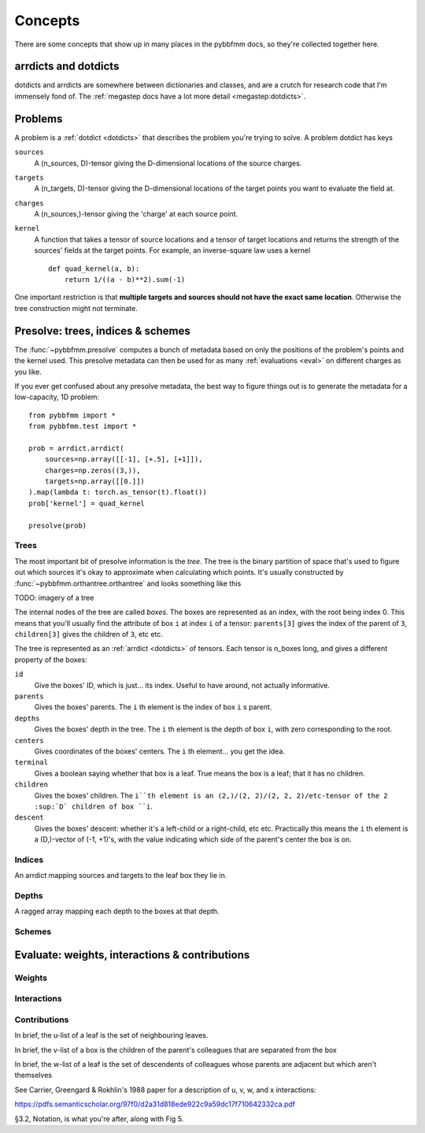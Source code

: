 ########
Concepts
########

There are some concepts that show up in many places in the pybbfmm docs, so they're collected together here.

.. _dotdicts:

arrdicts and dotdicts
*********************
dotdicts and arrdicts are somewhere between dictionaries and classes, and are a crutch for research code that I'm
immensely fond of. The :ref:`megastep docs have a lot more detail <megastep:dotdicts>`.

.. _problem:

Problems
********
A problem is a :ref:`dotdict <dotdicts>` that describes the problem you're trying to solve. A problem dotdict has 
keys 

``sources``
    A (n_sources, D)-tensor giving the D-dimensional locations of the source charges.
``targets``
    A (n_targets, D)-tensor giving the D-dimensional locations of the target points you want to evaluate the field at.
``charges``
    A (n_sources,)-tensor giving the 'charge' at each source point. 
``kernel``
    A function that takes a tensor of source locations and a tensor of target locations and returns the strength of the 
    sources' fields at the target points. For example, an inverse-square law uses a kernel ::

        def quad_kernel(a, b):
            return 1/((a - b)**2).sum(-1)

One important restriction is that **multiple targets and sources should not have the exact same location**. Otherwise
the tree construction might not terminate. 

.. _presolve:

Presolve: trees, indices & schemes
**********************************
The :func:`~pybbfmm.presolve` computes a bunch of metadata based on only the positions of the problem's points and the 
kernel used. This presolve metadata can then be used for as many :ref:`evaluations <eval>` on different charges as you
like.

If you ever get confused about any presolve metadata, the best way to figure things out is to generate the metadata
for a low-capacity, 1D problem::

    from pybbfmm import *
    from pybbfmm.test import *

    prob = arrdict.arrdict(
        sources=np.array([[-1], [+.5], [+1]]),
        charges=np.zeros((3,)),
        targets=np.array([[0.]])
    ).map(lambda t: torch.as_tensor(t).float())
    prob['kernel'] = quad_kernel

    presolve(prob)

Trees
-----
The most important bit of presolve information is the *tree*. The tree is the binary partition of space that's used 
to figure out which sources it's okay to approximate when calculating which points. It's usually constructed by 
:func:`~pybbfmm.orthantree.orthantree` and looks something like this

TODO: imagery of a tree

The internal nodes of the tree are called *boxes*. The boxes are represented as an index, with the root being index 0. 
This means that you'll usually find the attribute of box ``i`` at index ``i`` of a tensor: ``parents[3]`` gives the
index of the parent of ``3``, ``children[3]`` gives the children of ``3``, etc etc.

The tree is represented as an :ref:`arrdict <dotdicts>` of tensors. Each tensor is n_boxes long, and gives a different
property of the boxes:

``id``
    Give the boxes' ID, which is just... its index. Useful to have around, not actually informative.

``parents``
    Gives the boxes' parents. The ``i`` th element is the index of box ``i`` s parent.

``depths``
    Gives the boxes' depth in the tree. The ``i`` th element is the depth of box ``i``, with zero corresponding to the root.

``centers``
    Gives coordinates of the boxes' centers. The ``i`` th element... you get the idea.

``terminal``
    Gives a boolean saying whether that box is a leaf. True means the box is a leaf; that it has no children.

``children``
    Gives the boxes' children. The ``i``th element is an (2,)/(2, 2)/(2, 2, 2)/etc-tensor of the 2 :sup:`D` children of box ``i``.

``descent``
    Gives the boxes' descent: whether it's a left-child or a right-child, etc etc. Practically this means the ``i`` th
    element is a (D,)-vector of (-1, +1)'s, with the value indicating which side of the parent's center the box is on.

Indices
-------
An arrdict mapping sources and targets to the leaf box they lie in.

Depths
------
A ragged array mapping each depth to the boxes at that depth.

Schemes
-------
    
 
.. _eval:

Evaluate: weights, interactions & contributions
***********************************************

Weights
-------

Interactions
------------

Contributions
-------------

In brief, the u-list of a leaf is the set of neighbouring leaves. 

In brief, the v-list of a box is the children of the parent's colleagues that are separated from the box

In brief, the w-list of a leaf is the set of descendents of colleagues whose parents are adjacent but which aren't
themselves

See Carrier, Greengard & Rokhlin's 1988 paper for a description of u, v, w, and x interactions:

https://pdfs.semanticscholar.org/97f0/d2a31d818ede922c9a59dc17f710642332ca.pdf

§3.2, Notation, is what you're after, along with Fig 5.